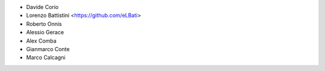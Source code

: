 * Davide Corio
* Lorenzo Battistini <https://github.com/eLBati>
* Roberto Onnis
* Alessio Gerace
* Alex Comba
* Gianmarco Conte
* Marco Calcagni

